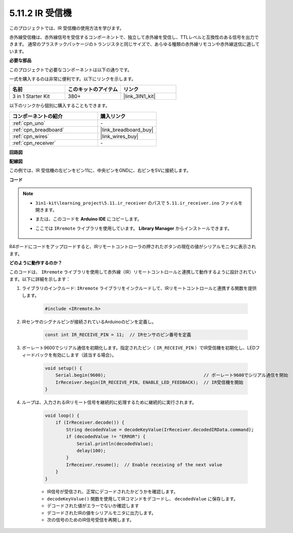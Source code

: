 .. _ar_receiver:

5.11.2 IR 受信機
=========================

このプロジェクトでは、IR 受信機の使用方法を学びます。

赤外線受信機は、赤外線信号を受信するコンポーネントで、独立して赤外線を受信し、TTLレベルと互換性のある信号を出力できます。
通常のプラスチックパッケージのトランジスタと同じサイズで、あらゆる種類の赤外線リモコンや赤外線送信に適しています。

**必要な部品**

このプロジェクトで必要なコンポーネントは以下の通りです。

一式を購入するのは非常に便利です。以下にリンクを示します。

.. list-table::
    :widths: 20 20 20
    :header-rows: 1

    *   - 名前
        - このキットのアイテム
        - リンク
    *   - 3 in 1 Starter Kit
        - 380+
        - |link_3IN1_kit|

以下のリンクから個別に購入することもできます。

.. list-table::
    :widths: 30 20
    :header-rows: 1

    *   - コンポーネントの紹介
        - 購入リンク

    *   - :ref:`cpn_uno`
        - \-
    *   - :ref:`cpn_breadboard`
        - |link_breadboard_buy|
    *   - :ref:`cpn_wires`
        - |link_wires_buy|
    *   - :ref:`cpn_receiver`
        - \-

**回路図**

.. image:: img/circuit_7.2_receiver.png

**配線図**

この例では、IR 受信機の左ピンをピン11に、中央ピンをGNDに、右ピンを5Vに接続します。

.. image:: img/5.11_ir_recv_bb.png

**コード**

.. note::

    * ``3in1-kit\learning_project\5.11.ir_receiver`` のパスで ``5.11.ir_receiver.ino`` ファイルを開きます。
    * または、このコードを **Arduino IDE** にコピーします。
    * ここでは ``IRremote`` ライブラリを使用しています。 **Library Manager** からインストールできます。

        .. image:: ../img/lib_irremote.png

.. raw:: html

    <iframe src=https://create.arduino.cc/editor/sunfounder01/1141d808-cc26-4589-ae5c-d1834033ac3d/preview?embed style="height:510px;width:100%;margin:10px 0" frameborder=0></iframe>

R4ボードにコードをアップロードすると、IRリモートコントローラの押されたボタンの現在の値がシリアルモニタに表示されます。

**どのように動作するのか？**

このコードは、 ``IRremote`` ライブラリを使用して赤外線（IR）リモートコントロールと連携して動作するように設計されています。以下に詳細を示します：

#. ライブラリのインクルード:  ``IRremote`` ライブラリをインクルードして、IRリモートコントロールと連携する関数を提供します。

    .. code-block:: arduino

        #include <IRremote.h>

#. IRセンサのシグナルピンが接続されているArduinoのピンを定義し。

    .. code-block:: arduino

        const int IR_RECEIVE_PIN = 11;  // IRセンサのピン番号を定義

#. ボーレート9600でシリアル通信を初期化します。指定されたピン（ ``IR_RECEIVE_PIN`` ）でIR受信機を初期化し、LEDフィードバックを有効にします（該当する場合）。

    .. code-block:: arduino

        void setup() {
            Serial.begin(9600);                                     // ボーレート9600でシリアル通信を開始
            IrReceiver.begin(IR_RECEIVE_PIN, ENABLE_LED_FEEDBACK);  // IR受信機を開始
        }

#. ループは、入力されるIRリモート信号を継続的に処理するために継続的に実行されます。

    .. code-block:: arduino

        void loop() {
            if (IrReceiver.decode()) {
                String decodedValue = decodeKeyValue(IrReceiver.decodedIRData.command);
                if (decodedValue != "ERROR") {
                    Serial.println(decodedValue);
                    delay(100);
                }
                IrReceiver.resume();  // Enable receiving of the next value
            }
        }

    * IR信号が受信され、正常にデコードされたかどうかを確認します。
    * ``decodeKeyValue()`` 関数を使用してIRコマンドをデコードし、 ``decodedValue`` に保存します。
    * デコードされた値がエラーでないか確認します
    * デコードされたIRの値をシリアルモニタに出力します。
    * 次の信号のためのIR信号受信を再開します。

